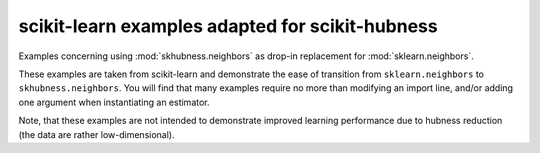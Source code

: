 ================================================
scikit-learn examples adapted for scikit-hubness
================================================

Examples concerning using :mod:`skhubness.neighbors`
as drop-in replacement for :mod:`sklearn.neighbors`.

These examples are taken from scikit-learn and demonstrate the ease of transition
from ``sklearn.neighbors`` to ``skhubness.neighbors``.
You will find that many examples require no more than modifying an import line,
and/or adding one argument when instantiating an estimator.

Note, that these examples are not intended to demonstrate improved learning performance
due to hubness reduction (the data are rather low-dimensional).
